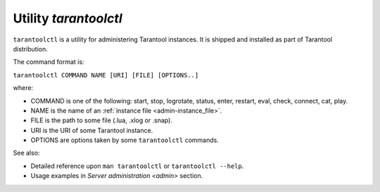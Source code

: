 .. _tarantoolctl:

--------------------------------------------------------------------------------
Utility `tarantoolctl`
--------------------------------------------------------------------------------

``tarantoolctl`` is a utility for administering Tarantool instances. It is
shipped and installed as part of Tarantool distribution.

The command format is:

``tarantoolctl COMMAND NAME [URI] [FILE] [OPTIONS..]``

where:

* COMMAND is one of the following: start, stop, logrotate, status, enter,
  restart, eval, check, connect, cat, play.
  
* NAME is the name of an :ref:`instance file <admin-instance_file>`.

* FILE is the path to some file (.lua, .xlog or .snap).

* URI is the URI of some Tarantool instance.

* OPTIONS are options taken by some ``tarantoolctl`` commands.

See also:

* Detailed reference upon ``man tarantoolctl`` or ``tarantoolctl --help``. 
* Usage examples in `Server administration <admin>` section.
